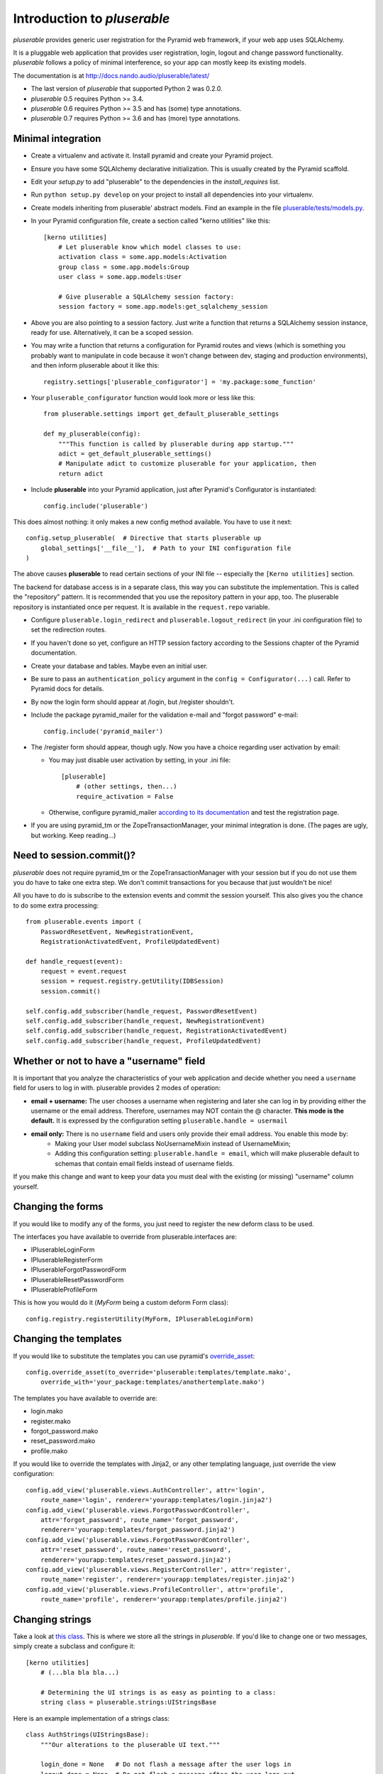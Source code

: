 ============================
Introduction to *pluserable*
============================

*pluserable* provides generic user registration for the Pyramid web framework,
if your web app uses SQLAlchemy.

It is a pluggable web application that provides user registration, login,
logout and change password functionality. *pluserable* follows a policy of
minimal interference, so your app can mostly keep its existing models.

The documentation is at http://docs.nando.audio/pluserable/latest/

- The last version of *pluserable* that supported Python 2 was 0.2.0.
- *pluserable* 0.5 requires Python >= 3.4.
- *pluserable* 0.6 requires Python >= 3.5 and has (some) type annotations.
- *pluserable* 0.7 requires Python >= 3.6 and has (more) type annotations.


Minimal integration
===================

- Create a virtualenv and activate it. Install pyramid and create
  your Pyramid project.

- Ensure you have some SQLAlchemy declarative initialization. This is usually
  created by the Pyramid scaffold.

- Edit your *setup.py* to add "pluserable" to the dependencies in the
  *install_requires* list.

- Run ``python setup.py develop`` on your project to install all dependencies
  into your virtualenv.

- Create models inheriting from pluserable' abstract models.
  Find an example in the file `pluserable/tests/models.py
  <https://github.com/nandoflorestan/pluserable/blob/master/pluserable/tests/models.py>`_.

- In your Pyramid configuration file, create a section called "kerno utilities"
  like this::

    [kerno utilities]
        # Let pluserable know which model classes to use:
        activation class = some.app.models:Activation
        group class = some.app.models:Group
        user class = some.app.models:User

        # Give pluserable a SQLAlchemy session factory:
        session factory = some.app.models:get_sqlalchemy_session

- Above you are also pointing to a session factory. Just write a function that
  returns a SQLAlchemy session instance, ready for use. Alternatively,
  it can be a scoped session.

- You may write a function that returns a configuration for Pyramid routes and
  views (which is something you probably want to manipulate in code
  because it won't change between dev, staging and production environments),
  and then inform pluserable about it like this::

    registry.settings['pluserable_configurator'] = 'my.package:some_function'

- Your ``pluserable_configurator`` function would look more or less like this::

    from pluserable.settings import get_default_pluserable_settings

    def my_pluserable(config):
        """This function is called by pluserable during app startup."""
        adict = get_default_pluserable_settings()
        # Manipulate adict to customize pluserable for your application, then
        return adict

- Include **pluserable** into your Pyramid application,
  just after Pyramid's Configurator is instantiated::

    config.include('pluserable')

This does almost nothing: it only makes a new config method available.
You have to use it next::

    config.setup_pluserable(  # Directive that starts pluserable up
        global_settings['__file__'],  # Path to your INI configuration file
    )

The above causes **pluserable** to read certain sections of your INI file --
especially the ``[Kerno utilities]`` section.

The backend for database access is in a separate class, this way you can
substitute the implementation. This is called the "repository" pattern.
It is recommended that you use the repository pattern in your app, too.
The pluserable repository is instantiated once per request. It is available
in the ``request.repo`` variable.

- Configure ``pluserable.login_redirect`` and ``pluserable.logout_redirect``
  (in your .ini configuration file) to set the redirection routes.

- If you haven't done so yet, configure an HTTP session factory according to
  the Sessions chapter of the Pyramid documentation.

- Create your database and tables. Maybe even an initial user.

- Be sure to pass an ``authentication_policy`` argument in the
  ``config = Configurator(...)`` call. Refer to Pyramid docs for details.

- By now the login form should appear at /login, but /register shouldn't.

- Include the package pyramid_mailer for the validation e-mail and
  "forgot password" e-mail::

    config.include('pyramid_mailer')

- The /register form should appear, though ugly. Now you have a choice
  regarding user activation by email:

  - You may just disable user activation by setting, in your .ini file::

      [pluserable]
          # (other settings, then...)
          require_activation = False

  - Otherwise, configure pyramid_mailer `according to its documentation
    <http://docs.pylonsproject.org/projects/pyramid_mailer/en/latest/>`_
    and test the registration page.

- If you are using pyramid_tm or the ZopeTransactionManager, your minimal
  integration is done. (The pages are ugly, but working. Keep reading...)


Need to session.commit()?
=========================

*pluserable* does not require pyramid_tm or the ZopeTransactionManager with your
session but if you do not use them you do have to take one extra step.
We don't commit transactions for you because that just wouldn't be nice!

All you have to do is subscribe to the extension events and
commit the session yourself. This also gives you the chance to
do some extra processing::

    from pluserable.events import (
        PasswordResetEvent, NewRegistrationEvent,
        RegistrationActivatedEvent, ProfileUpdatedEvent)

    def handle_request(event):
        request = event.request
        session = request.registry.getUtility(IDBSession)
        session.commit()

    self.config.add_subscriber(handle_request, PasswordResetEvent)
    self.config.add_subscriber(handle_request, NewRegistrationEvent)
    self.config.add_subscriber(handle_request, RegistrationActivatedEvent)
    self.config.add_subscriber(handle_request, ProfileUpdatedEvent)


Whether or not to have a "username" field
=========================================

It is important that you analyze the characteristics of your web application and decide whether you need a ``username`` field for users to log in with. pluserable provides 2 modes of operation:

- **email + username:** The user chooses a username when registering and later she can log in by providing either the username or the email address. Therefore, usernames may NOT contain the @ character. **This mode is the default.** It is expressed by the configuration setting ``pluserable.handle = usermail``
- **email only:** There is no ``username`` field and users only provide their email address. You enable this mode by:
    - Making your User model subclass NoUsernameMixin instead of UsernameMixin;
    - Adding this configuration setting: ``pluserable.handle = email``, which will make pluserable default to schemas that contain email fields instead of username fields.

If you make this change and want to keep your data you must deal with the existing (or missing) "username" column yourself.


Changing the forms
==================

If you would like to modify any of the forms, you just need
to register the new deform class to be used.

The interfaces you have available to override from pluserable.interfaces are:

- IPluserableLoginForm
- IPluserableRegisterForm
- IPluserableForgotPasswordForm
- IPluserableResetPasswordForm
- IPluserableProfileForm

This is how you would do it (*MyForm* being a custom deform Form class)::

    config.registry.registerUtility(MyForm, IPluserableLoginForm)


Changing the templates
======================

If you would like to substitute the templates you can use pyramid's
`override_asset <http://pyramid.readthedocs.org/en/latest/narr/assets.html#overriding-assets-section>`_::

    config.override_asset(to_override='pluserable:templates/template.mako',
        override_with='your_package:templates/anothertemplate.mako')

The templates you have available to override are:

- login.mako
- register.mako
- forgot_password.mako
- reset_password.mako
- profile.mako

If you would like to override the templates with Jinja2, or any other
templating language, just override the view configuration::

    config.add_view('pluserable.views.AuthController', attr='login',
        route_name='login', renderer='yourapp:templates/login.jinja2')
    config.add_view('pluserable.views.ForgotPasswordController',
        attr='forgot_password', route_name='forgot_password',
        renderer='yourapp:templates/forgot_password.jinja2')
    config.add_view('pluserable.views.ForgotPasswordController',
        attr='reset_password', route_name='reset_password',
        renderer='yourapp:templates/reset_password.jinja2')
    config.add_view('pluserable.views.RegisterController', attr='register',
        route_name='register', renderer='yourapp:templates/register.jinja2')
    config.add_view('pluserable.views.ProfileController', attr='profile',
        route_name='profile', renderer='yourapp:templates/profile.jinja2')


Changing strings
================

Take a look at `this class
<https://github.com/nandoflorestan/pluserable/blob/master/pluserable/strings.py>`_.
This is where we store all the strings in *pluserable*.
If you'd like to change one or two messages, simply create a subclass
and configure it::

    [kerno utilities]
        # (...bla bla bla...)

        # Determining the UI strings is as easy as pointing to a class:
        string class = pluserable.strings:UIStringsBase

Here is an example implementation of a strings class::

    class AuthStrings(UIStringsBase):
        """Our alterations to the pluserable UI text."""

        login_done = None   # Do not flash a message after the user logs in
        logout_done = None  # Do not flash a message after the user logs out


Changing the primary key column name
====================================

If you wish to override the primary key attribute name, you can do so
by creating a new mixin class::

    class NullPkMixin(Base):
        abstract = True
        _idAttribute = 'pk'

        @declared_attr
        def pk(self):
            return Base.pk

        @declared_attr
        def id(self):
            return None

    class User(NullPkMixin, UserMixin):
        pass


Developing your application
===========================

Every request object will have a "user" variable containing the User instance
of the person who logged in.  This is *reified* -- meaning the query to
retrieve the user data only happens once per request.

So do use ``request.user`` in your code.


pluserable development
======================

See https://github.com/nandoflorestan/pluserable

If you would like to help make any changes to *pluserable*, you can run its
unit tests with py.test:

    py.test

To check test coverage::

    py.test --cov-report term-missing --cov pluserable

The tests can also be run in parallel::

    py.test -n4

We are going to use this build server:
http://travis-ci.org/#!/nandoflorestan/pluserable


Origin of the project
=====================

*pluserable* is a fork of *horus*, a project started by John Anderson:
https://github.com/eventray/horus

The differences are:

- *pluserable* lets you log in with an email (or a username);
  *horus* only lets you log in with a username.
- *pluserable* does not have horus' admin views -- they were rarely used.
- *pluserable* allows you to pick a subset of the views for your project;
  *horus* always registers all of the routes and views.
- *horus* had a "/profile/{user_id}/edit" URL; but since a user can only
  edit her OWN email and password, we have a simpler URL: "/edit_profile".
- *pluserable* does not include an outdated version of *bootstrap*.
- *pluserable* does not have a scaffolding script.
- *pluserable* no longer supports Python 2.
- *pluserable* uses the bag library for a maintained version of FlashMessage.
